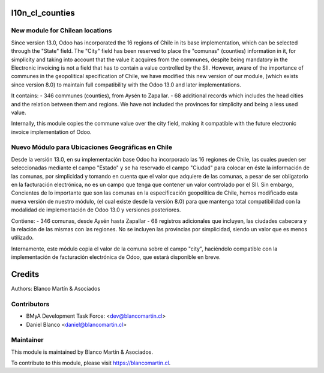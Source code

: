 .. image:: https://img.shields.io/badge/licence-LGPL--3-blue.png
   :target: http://www.gnu.org/licenses/lgpl-3.0-standalone.html
   :alt: License: LGPL-3


================
l10n_cl_counties
================

New module for Chilean locations
--------------------------------
Since version 13.0, Odoo has incorporated the 16 regions of Chile in its base implementation, which can be selected
through the "State" field. The "City" field has been reserved to place the "comunas" (counties) information in it, for
simplicity and taking into account that the value it acquires from the communes, despite being mandatory in the
Electronic invoicing is not a field that has to contain a value controlled by the SII. However, aware of the importance
of communes in the geopolitical specification of Chile, we have modified this new version of our module, (which exists
since version 8.0) to maintain full compatibility with the Odoo 13.0 and later implementations.

It contains:
- 346 communes (counties), from Aysén to Zapallar.
- 68 additional records which includes the head cities and the relation between them and regions.
We have not included the provinces for simplicity and being a less used value.

Internally, this module copies the commune value over the city field, making it compatible with the future electronic
invoice implementation of Odoo.

Nuevo Módulo para Ubicaciones Geográficas en Chile
--------------------------------------------------
Desde la versión 13.0, en su implementación base Odoo ha incorporado las 16 regiones de Chile, las cuales pueden ser
seleccionadas mediante el campo "Estado" y se ha reservado el campo "Ciudad" para colocar en éste la información de las
comunas, por simplicidad y tomando en cuenta que el valor que adquiere de las comunas, a pesar de ser obligatorio en la
facturación electrónica, no es un campo que tenga que contener un valor controlado por el SII. Sin embargo, Concientes
de lo importante que son las comunas en la especificación geopolítica de Chile, hemos modificado esta nueva versión de
nuestro módulo, (el cual existe desde la versión 8.0) para que mantenga total compatibilidad con la modalidad de
implementación de Odoo 13.0 y versiones posteriores.

Contiene:
- 346 comunas, desde Aysén hasta Zapallar
- 68 registros adicionales que incluyen, las ciudades cabecera y la relación de las mismas con las regiones.
No se incluyen las provincias por simplicidad, siendo un valor que es menos utilizado.

Internamente, este módulo copia el valor de la comuna sobre el campo "city", haciéndolo compatible con la implementación
de facturación electrónica de Odoo, que estará disponible en breve.


=======
Credits
=======

Authors:
Blanco Martín & Asociados


Contributors
------------

* BMyA Development Task Force: <dev@blancomartin.cl>
* Daniel Blanco <daniel@blancomartin.cl>

Maintainer
----------

.. image:: https://blancomartin.cl/logo.png
   :alt: Blanco Martin y Asociados' logo
   :target: https://blancomartin.cl


This module is maintained by Blanco Martín & Asociados.

To contribute to this module, please visit https://blancomartin.cl.
